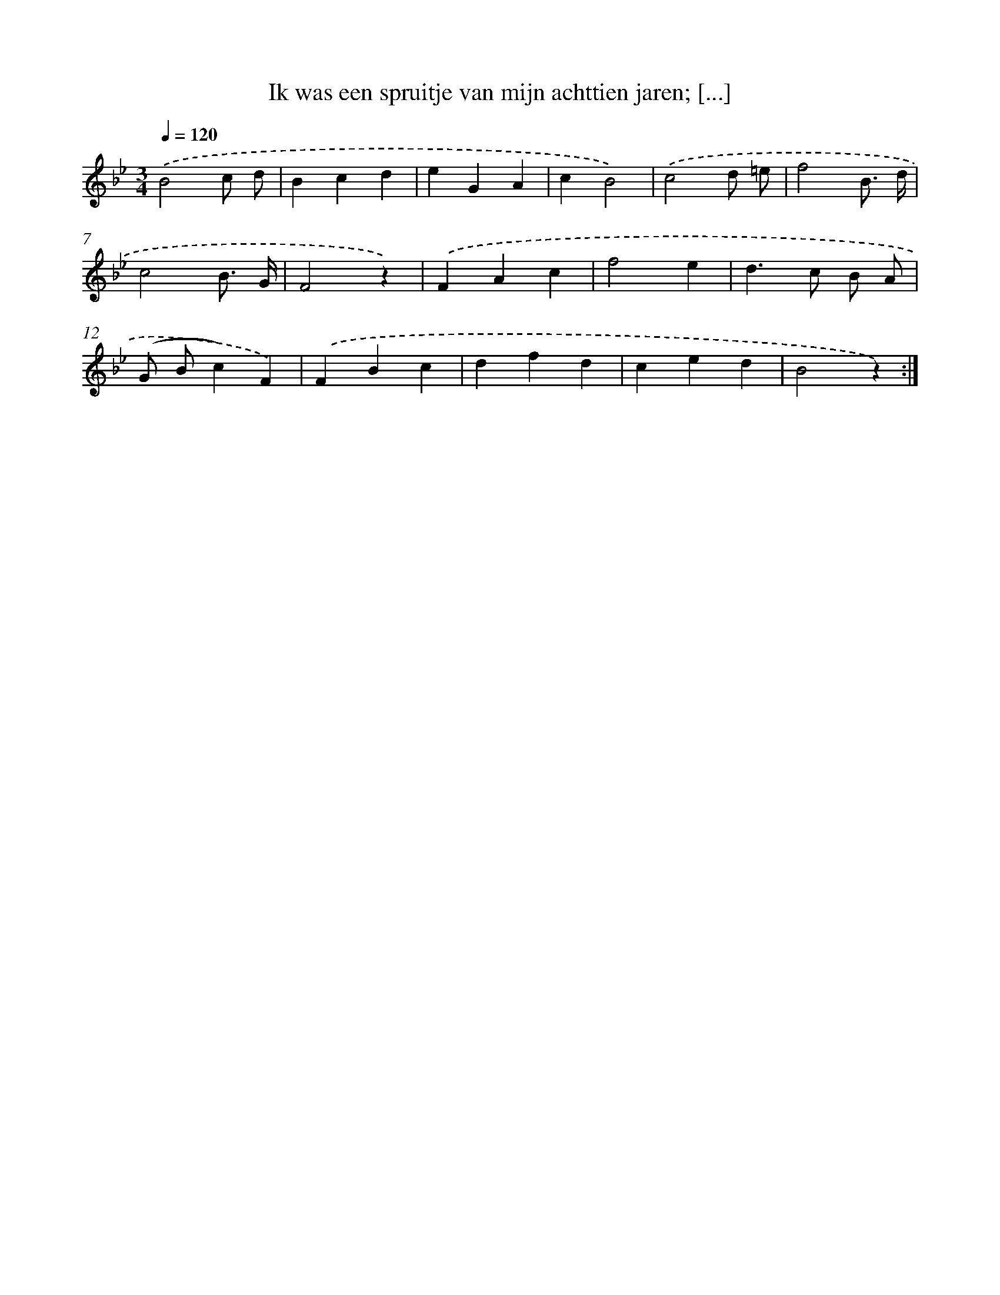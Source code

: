 X: 10917
T: Ik was een spruitje van mijn achttien jaren; [...]
%%abc-version 2.0
%%abcx-abcm2ps-target-version 5.9.1 (29 Sep 2008)
%%abc-creator hum2abc beta
%%abcx-conversion-date 2018/11/01 14:37:10
%%humdrum-veritas 857200275
%%humdrum-veritas-data 4186724264
%%continueall 1
%%barnumbers 0
L: 1/4
M: 3/4
Q: 1/4=120
K: Bb clef=treble
.('B2c/ d/ |
Bcd |
eGA |
cB2) |
.('c2d/ =e/ |
f2B3// d// |
c2B3// G// |
F2z) |
.('FAc |
f2e |
d>c B/ A/ |
(G/ B/c)F) |
.('FBc |
dfd |
ced |
B2z) :|]
